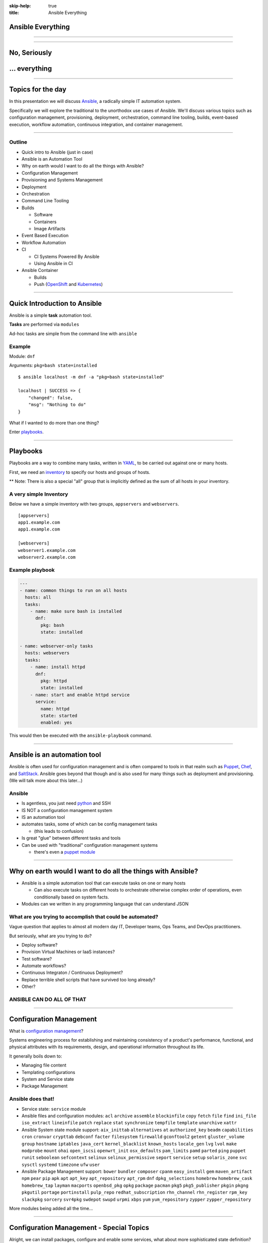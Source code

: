 :skip-help: true
:title: Ansible Everything

.. title: Ansible Everything

Ansible Everything
==================

----

.. image:: images/ansible-all-the-things.jpg
    :align: center
    :scale: 150%

----

No, Seriously
=============



.. image:: images/ansible-logo.png
    :height: 400px
    :width: 400px
    :align: center



... everything
==============

----

Topics for the day
==================

In this presentation we will discuss `Ansible`_, a radically simple IT
automation system.

Specifically we will explore the traditional to the unorthodox use cases of
Ansible. We'll discuss various topics such as configuration management,
provisioning, deployment, orchestration, command line tooling, builds,
event-based execution, workflow automation, continuous integration, and
container management.

----

Outline
-------


* Quick intro to Ansible (just in case)
* Ansible is an Automation Tool
* Why on earth would I want to do all the things with Ansible?
* Configuration Management
* Provisioning and Systems Management
* Deployment
* Orchestration
* Command Line Tooling
* Builds

  * Software
  * Containers
  * Image Artifacts

* Event Based Execution
* Workflow Automation
* CI

  * CI Systems Powered By Ansible
  * Using Ansible in CI

* Ansible Container

  * Builds
  * Push (`OpenShift`_ and `Kubernetes`_)


----

Quick Introduction to Ansible
=============================

Ansible is a simple **task** automation tool.

**Tasks** are performed via ``modules``

Ad-hoc tasks are simple from the command line with ``ansible``

Example
-------

Module: ``dnf``

Arguments: ``pkg=bash state=installed``

::

    $ ansible localhost -m dnf -a "pkg=bash state=installed"

    localhost | SUCCESS => {
        "changed": false,
        "msg": "Nothing to do"
    }

What if I wanted to do more than one thing?

Enter `playbooks`_.

----

Playbooks
=========

Playbooks are a way to combine many tasks, written in `YAML`_, to be carried
out against one or many hosts.

First, we need an `inventory`_ to specify our hosts and groups of hosts.

** Note: There is also a special "all" group that is implicitly defined as the
sum of all hosts in your inventory.

A very simple Inventory
-----------------------

Below we have a simple inventory with two groups, ``appservers`` and
``webservers``.

::

    [appservers]
    app1.example.com
    app1.example.com

    [webservers]
    webserver1.example.com
    webserver2.example.com

Example playbook
----------------

.. code:: yaml

    ---
    - name: common things to run on all hosts
      hosts: all
      tasks:
        - name: make sure bash is installed
          dnf:
            pkg: bash
            state: installed

    - name: webserver-only tasks
      hosts: webservers
      tasks:
        - name: install httpd
          dnf:
            pkg: httpd
            state: installed
        - name: start and enable httpd service
          service:
            name: httpd
            state: started
            enabled: yes


This would then be executed with the ``ansible-playbook`` command.

----

Ansible is an automation tool
=============================

Ansible is often used for configuration management and is often compared to
tools in that realm such as `Puppet`_, `Chef`_, and `SaltStack`_. Ansible goes
beyond that though and is also used for many things such as deployment and
provisioning. (We will talk more about this later...)

Ansible
-------

* Is agentless, you just need `python`_ and SSH
* IS NOT a configuration management system
* IS an automation tool
* automates tasks, some of which can be config management tasks

  * (this leads to confusion)

* Is great "glue" between different tasks and tools
* Can be used with "traditional" configuration management systems

  * there's even a `puppet module`_

----

Why on earth would I want to do all the things with Ansible?
============================================================

* Ansible is a simple automation tool that can execute tasks on one or many
  hosts

  * Can also execute tasks on different hosts to orchestrate otherwise complex
    order of operations, even conditionally based on system facts.

* Modules can we written in any programming language that can understand JSON

What are you trying to accomplish that could be automated?
----------------------------------------------------------

Vague question that applies to almost all modern day IT, Developer teams, Ops
Teams, and DevOps practitioners.

But seriously, what are you trying to do?

* Deploy software?
* Provision Virtual Machines or IaaS instances?
* Test software?
* Automate workflows?
* Continuous Integraton / Continuous Deployment?
* Replace terrible shell scripts that have survived too long already?
* Other?

ANSIBLE CAN DO ALL OF THAT
--------------------------

----

Configuration Management
========================

What is `configuration management`_?

Systems engineering process for establishing and maintaining consistency of
a product's performance, functional, and physical attributes with its
requirements, design, and operational information throughout its life.

It generally boils down to:

* Managing file content
* Templating configurations
* System and Service state
* Package Management

Ansible does that!
------------------

* Service state: ``service`` module
* Ansible files and configuration modules:  ``acl`` ``archive`` ``assemble``
  ``blockinfile`` ``copy`` ``fetch`` ``file`` ``find`` ``ini_file``
  ``iso_extract`` ``lineinfile`` ``patch`` ``replace`` ``stat`` ``synchronize``
  ``tempfile`` ``template`` ``unarchive`` ``xattr``
* Ansible System state module support:  ``aix_inittab`` ``alternatives`` ``at``
  ``authorized_key`` ``beadm`` ``capabilities`` ``cron`` ``cronvar``
  ``crypttab`` ``debconf`` ``facter`` ``filesystem`` ``firewalld``
  ``gconftool2`` ``getent`` ``gluster_volume`` ``group`` ``hostname``
  ``iptables`` ``java_cert`` ``kernel_blacklist`` ``known_hosts``
  ``locale_gen`` ``lvg`` ``lvol`` ``make`` ``modprobe`` ``mount`` ``ohai``
  ``open_iscsi`` ``openwrt_init`` ``osx_defaults`` ``pam_limits`` ``pamd``
  ``parted`` ``ping`` ``puppet`` ``runit`` ``seboolean`` ``sefcontext``
  ``selinux`` ``selinux_permissive`` ``seport`` ``service`` ``setup``
  ``solaris_zone`` ``svc`` ``sysctl`` ``systemd`` ``timezone`` ``ufw`` ``user``
* Ansible Package Management support: ``bower`` ``bundler`` ``composer``
  ``cpanm`` ``easy_install`` ``gem`` ``maven_artifact`` ``npm`` ``pear`` ``pip``
  ``apk`` ``apt`` ``apt_key`` ``apt_repository`` ``apt_rpm`` ``dnf``
  ``dpkg_selections`` ``homebrew`` ``homebrew_cask`` ``homebrew_tap`` ``layman``
  ``macports`` ``openbsd_pkg`` ``opkg`` ``package`` ``pacman`` ``pkg5``
  ``pkg5_publisher`` ``pkgin`` ``pkgng`` ``pkgutil`` ``portage`` ``portinstall``
  ``pulp_repo`` ``redhat_subscription`` ``rhn_channel`` ``rhn_register``
  ``rpm_key`` ``slackpkg`` ``sorcery`` ``svr4pkg`` ``swdepot`` ``swupd``
  ``urpmi`` ``xbps`` ``yum`` ``yum_repository`` ``zypper`` ``zypper_repository``


More modules being added all the time...

----

Configuration Management - Special Topics
=========================================

Alright, we can install packages, configure and enable some services, what about
more sophisticated state definition?

Ansible has you covered
-----------------------

Ansible modules support to cater to a wide array of common Infrasturcture
Service needs.


The following categories are covered extensively by Ansible modules:
  * Clustering
  * Commands
  * Crypto
  * Database
  * Files
  * Identity
  * Inventory
  * Messaging
  * Monitoring
  * Network
  * Notification
  * Packaging
  * Remote Management
  * Source Control
  * Storage
  * System
  * Utilities
  * Web Infrastructure
  * Windows

----

Provisioning and System Management
==================================

Most toolchains require external tools for provisioning and/or bootstrapping an
environment that can then be managed, not Ansible. This allows you to maintain
a single toolchain and work practices across the team for all functions.

Infrastructure as a Service
---------------------------

Provisioning support for many IaaS Cloud providers:

  * Amazon Web Services
  * Apache CloudStack
  * Centurylink Cloud
  * Digital Ocean
  * DimensionData
  * Google Cloud
  * Linode
  * Microsoft Azure
  * OpenStack
  * Rackspace Public Cloud
  * Softlayer
  * Webfaction

Datacenter and Virtualization
-----------------------------

  * oVirt / RHV
  * libvirt resource management
  * Joyent SmartOS Virt
  * VMWare (VSphere/ESXi)

Storage
-------

  * Infinidat
  * NetApp
  * ZFS

----

Provisioning and Systems Management - Continued
===============================================

Networking
----------

  * A10 Networks
  * Apstra AOS
  * Arista EOS
  * Avi Networks
  * BigSwitch
  * Cisco (ASA, IOS/IOS-XR, and NX-OS)
  * Cumulus Networks (Cumulus Linux)
  * Dell EMC (OS6, OS9, and OS10)
  * F5 BigIP
  * Fortios Firewall
  * JunOS
  * Lenovo CNOS
  * Netvisor
  * Open vSwitch
  * Palo Alto Networks PAN-OS
  * Nokia SR OS
  * VyOS

Databases
---------

  * InfluxDB
  * Redis
  * Riak
  * MS-SQL
  * MySQL
  * Postgresql
  * Vertica

Web Infrastructure and Clustering
----------------------------------

  * Apache HTTPD (module and mod_proxy management)
  * Consul
  * Django Management
  * eJabberd
  * htpasswd
  * JBoss
  * Jenkins (Jobs, Plugin, and Jenkinsfile management)
  * Jira
  * Kubernetes
  * Letsencrypt
  * Pacemaker
  * Supervisord
  * ZooKeeper



----

Deployment
==========

Software Deployment is the act of making software available on systems.

Normally a series of steps that must be done in-order. (In-order task
execution?)

Example:

  * Sync some data
  * Database schema migration
  * Remove systems from load balancer
  * Push new code
  * Put systems back in load balancer

    * Rinse/Repeat on previously not upgraded set

  * Verify services are functional
  * Status update

This is in-order task execution
-------------------------------

Remember what Ansible Playbook does?

----

Orchestration
=============

----

Command Line Tooling
====================

----

Builds
======

----

Event Based Execution
=====================

----

Workflow Automation
===================

----

Continuous Integration
======================

----

Ansible Container
=================

----

References
==========

* `Ansible`_
* `YAML`_
* `Chef`_
* `Puppet`_
* `python`_
* `SaltStack`_
* `Kubernetes`_
* `OpenShift`_
* `hovercraft`_
* `modules`_
* `playbooks`_
* `inventory`_
* `puppet module`_
* `ansible-container`_
* `Zuul v2.5`_
* `Zuul v3`_
* `Source code for this presentation`_

.. _Ansible: https://www.ansible.com/

.. _YAML: http://yaml.org/
.. _Chef: https://www.chef.io/
.. _Puppet: https://puppet.com/
.. _python: https://www.python.org/
.. _SaltStack: https://saltstack.com/
.. _Kubernetes: http://kubernetes.io/
.. _OpenShift: https://www.openshift.org/
.. _Zuul v2.5: http://status.openstack.org/zuul/
.. _hovercraft: https://github.com/regebro/hovercraft
.. _modules: http://docs.ansible.com/ansible/modules.html
.. _playbooks: http://docs.ansible.com/ansible/playbooks.html
.. _inventory: http://docs.ansible.com/ansible/intro_inventory.html
.. _puppet module: http://docs.ansible.com/ansible/puppet_module.html
.. _ansible-container:
    https://github.com/ansible/ansible-container
.. _Zuul v3:
    http://lists.openstack.org/pipermail/openstack-dev/2016-June/097584.html
.. _Source code for this presentation:
    https://github.com/maxamillion/ansible-all-the-things
.. _configuration management:
    https://en.wikipedia.org/wiki/Configuration_management
